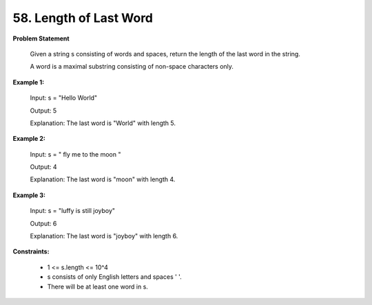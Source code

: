 =============================
58. Length of Last Word
=============================

**Problem Statement**

    Given a string s consisting of words and spaces, return the length of the last word in the string.

    A word is a maximal substring consisting of non-space characters only.

**Example 1:**

    Input: s = "Hello World"

    Output: 5

    Explanation: The last word is "World" with length 5.

**Example 2:**

    Input: s = "   fly me   to   the moon  "

    Output: 4

    Explanation: The last word is "moon" with length 4.

**Example 3:**

    Input: s = "luffy is still joyboy"

    Output: 6

    Explanation: The last word is "joyboy" with length 6.

**Constraints:**

    * 1 <= s.length <= 10^4
    * s consists of only English letters and spaces ' '.
    * There will be at least one word in s.